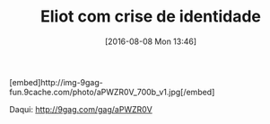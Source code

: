 #+BLOG: perspicaz
#+POSTID: 276
#+DATE: [2016-08-08 Mon 13:46]
#+OPTIONS: toc:nil num:nil todo:nil pri:nil tags:nil ^:nil
#+PARENT:
#+CATEGORY: Funny
#+TAGS:
#+DESCRIPTION:
#+TITLE: Eliot com crise de identidade
#+PERMALINK: eliot_com_crise_de_identidade

#+HTML: [embed]http://img-9gag-fun.9cache.com/photo/aPWZR0V_700b_v1.jpg[/embed]

Daqui: [[http://9gag.com/gag/aPWZR0V][http://9gag.com/gag/aPWZR0V]]
